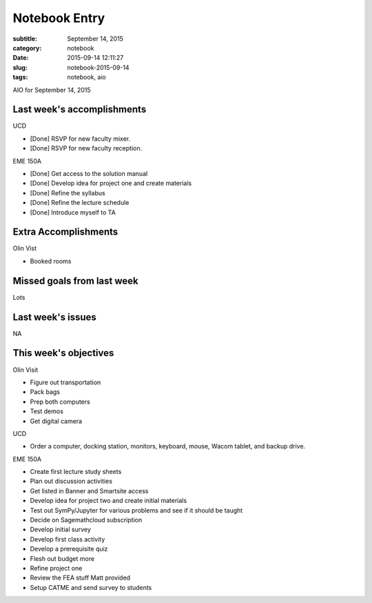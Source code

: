 ==============
Notebook Entry
==============

:subtitle: September 14, 2015
:category: notebook
:date: 2015-09-14 12:11:27
:slug: notebook-2015-09-14
:tags: notebook, aio


AIO for September 14, 2015


Last week's accomplishments
===========================

UCD

- [Done] RSVP for new faculty mixer.
- [Done] RSVP for new faculty reception.

EME 150A

- [Done] Get access to the solution manual
- [Done] Develop idea for project one and create materials
- [Done] Refine the syllabus
- [Done] Refine the lecture schedule
- [Done] Introduce myself to TA

Extra Accomplishments
=====================

Olin Vist

- Booked rooms

Missed goals from last week
===========================

Lots

Last week's issues
==================

NA

This week's objectives
======================

Olin Visit

- Figure out transportation
- Pack bags
- Prep both computers
- Test demos
- Get digital camera

UCD

- Order a computer, docking station, monitors, keyboard, mouse, Wacom tablet,
  and backup drive.

EME 150A

- Create first lecture study sheets
- Plan out discussion activities
- Get listed in Banner and Smartsite access
- Develop idea for project two and create initial materials
- Test out SymPy/Jupyter for various problems and see if it should be taught
- Decide on Sagemathcloud subscription
- Develop initial survey
- Develop first class activity
- Develop a prerequisite quiz
- Flesh out budget more
- Refine project one
- Review the FEA stuff Matt provided
- Setup CATME and send survey to students
